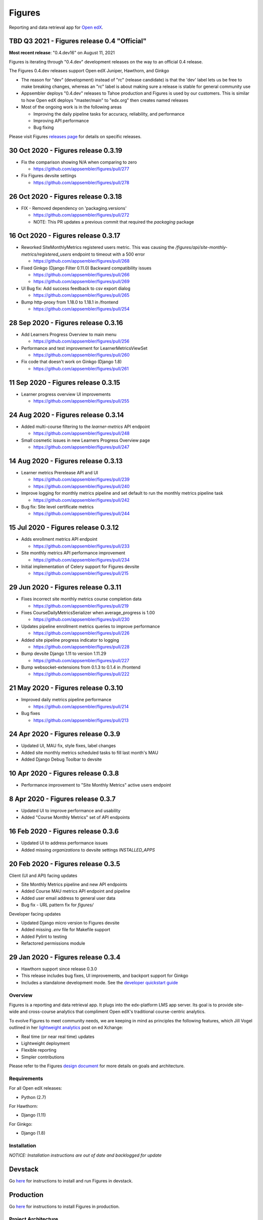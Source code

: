 =======
Figures
=======

|travis-badge| |codecov-badge|

Reporting and data retrieval app for `Open edX <https://open.edx.org/>`__.

.. _notice_section:

TBD Q3 2021 - Figures release 0.4 "Official"
============================================

**Most recent release**: "0.4.dev16" on August 11, 2021

Figures is iterating through "0.4.dev" development releases on the way to
an official 0.4 release.

The Figures 0.4.dev releases support Open edX Juniper, Hawthorn, and Ginkgo

* The reason for "dev" (development) instead of "rc" (release candidate) is that
  the 'dev' label lets us be free to make breaking changes, whereas an "rc"
  label is about making sure a release is stable for general community use

* Appsembler deploys "0.4.dev" releases to Tahoe production and Figures is used
  by our customers. This is similar to how Open edX deploys "master/main" to
  "edx.org" then creates named releases

* Most of the ongoing work is in the following areas
  
  * Improving the daily pipeline tasks for accuracy, reliability, and
    performance
  * Improving API performance
  * Bug fixing

Please visit Figures `releases page <https://github.com/appsembler/figures/releases>`__ for details on specific releases.


30 Oct 2020 - Figures release 0.3.19
====================================

* Fix the comparison showing N/A when comparing to zero

  * https://github.com/appsembler/figures/pull/277

* Fix Figures devsite settings

  * https://github.com/appsembler/figures/pull/278


26 Oct 2020 - Figures release 0.3.18
====================================

* FIX - Removed dependency on 'packaging.versions'

  * https://github.com/appsembler/figures/pull/272
  * NOTE: This PR updates a previous commit that required the `packaging` package


16 Oct 2020 - Figures release 0.3.17
====================================

* Reworked SiteMonthlyMetrics registered users metric. This was causing the `/figures/api/site-monthly-metrics/registered_users` endpoint to timeout with a 500 error

  * https://github.com/appsembler/figures/pull/268

* Fixed Ginkgo (Django Filter 0.11.0) Backward compatibility issues

  * https://github.com/appsembler/figures/pull/266
  * https://github.com/appsembler/figures/pull/269

* UI Bug fix: Add success feedback to csv export dialog

  * https://github.com/appsembler/figures/pull/265

* Bump http-proxy from 1.18.0 to 1.18.1 in /frontend

  * https://github.com/appsembler/figures/pull/254


28 Sep 2020 - Figures release 0.3.16
====================================

* Add Learners Progress Overview to main menu

  * https://github.com/appsembler/figures/pull/256

* Performance and test improvement for LearnerMetricsViewSet

  * https://github.com/appsembler/figures/pull/260

* Fix code that doesn't work on Ginkgo (Django 1.8)

  * https://github.com/appsembler/figures/pull/261


11 Sep 2020 - Figures release 0.3.15
====================================

* Learner progress overview UI improvements

  * https://github.com/appsembler/figures/pull/255


24 Aug 2020 - Figures release 0.3.14
====================================

* Added multi-course filtering to the `learner-metrics` API endpoint

  * https://github.com/appsembler/figures/pull/248

* Small cosmetic issues in new Learners Progress Overview page

  * https://github.com/appsembler/figures/pull/247


14 Aug 2020 - Figures release 0.3.13
====================================

* Learner metrics Prerelease API and UI

  * https://github.com/appsembler/figures/pull/239
  * https://github.com/appsembler/figures/pull/240

* Improve logging for monthly metrics pipeline and set default to run the monthly metrics pipeline task

  * https://github.com/appsembler/figures/pull/242

* Bug fix: Site level certificate metrics

  * https://github.com/appsembler/figures/pull/244


15 Jul 2020 - Figures release 0.3.12
====================================

* Adds enrollment metrics API endpoint

  * https://github.com/appsembler/figures/pull/233

* Site monthly metrics API performance improvement

  * https://github.com/appsembler/figures/pull/234

* Initial implementation of Celery support for Figures devsite

  * https://github.com/appsembler/figures/pull/215


29 Jun 2020 - Figures release 0.3.11
====================================

* Fixes incorrect site monthly metrics course completion data

  * https://github.com/appsembler/figures/pull/219

* Fixes CourseDailyMetricsSerializer when average_progress is 1.00

  * https://github.com/appsembler/figures/pull/230

* Updates pipeline enrollment metrics queries to improve performance

  * https://github.com/appsembler/figures/pull/226

* Added site pipeline progress indicator to logging

  * https://github.com/appsembler/figures/pull/228

* Bump devsite Django 1.11 to version 1.11.29

  * https://github.com/appsembler/figures/pull/227

* Bump websocket-extensions from 0.1.3 to 0.1.4 in /frontend

  * https://github.com/appsembler/figures/pull/222


21 May 2020 - Figures release 0.3.10
====================================

* Improved daily metrics pipeline performance

  * https://github.com/appsembler/figures/pull/214

* Bug fixes

  * https://github.com/appsembler/figures/pull/213


24 Apr 2020 - Figures release 0.3.9
===================================

* Updated UI, MAU fix, style fixes, label changes
* Added site monthly metrics scheduled tasks to fill last month's MAU
* Added Django Debug Toolbar to devsite


10 Apr 2020 - Figures release 0.3.8
===================================

* Performance improvement to "Site Monthly Metrics" active users endpoint


8 Apr 2020 - Figures release 0.3.7
==================================

* Updated UI to improve performance and usability
* Added "Course Monthly Metrics" set of API endpoints


16 Feb 2020 - Figures release 0.3.6
===================================

* Updated UI to address performance issues
* Added missing `organizations` to devsite settings `INSTALLED_APPS`


20 Feb 2020 - Figures release 0.3.5
====================================

Client (UI and API) facing updates

* Site Monthly Metrics pipeline and new API endpoints
* Added Course MAU metrics API endpoint and pipeline
* Added user email address to general user data
* Bug fix - URL pattern fix for `figures/`

Developer facing updates

* Updated Django micro version to Figures devsite
* Added missing `.env` file for Makefile support
* Added Pylint to testing
* Refactored permissions module


29 Jan 2020 - Figures release 0.3.4
====================================

* Hawthorn support since release 0.3.0
* This release includes bug fixes, UI improvements, and backport support for Ginkgo
* Includes a standalone development mode. See the `developer quickstart guide <./DEVELOPER-QUICKSTART.md/>`__


--------
Overview
--------

Figures is a reporting and data retrieval app. It plugs into the edx-platform LMS app server. Its goal is to provide site-wide and cross-course analytics that compliment Open edX's traditional course-centric analytics.

To evolve Figures to meet community needs, we are keeping in mind as principles the following features, which Jill Vogel outlined in her `lightweight analytics <https://edxchange.opencraft.com/t/analytics-lighter-faster-cheaper/202>`__ post on ed Xchange:

* Real time (or near real time) updates
* Lightweight deployment
* Flexible reporting
* Simpler contributions

Please refer to the Figures `design document <https://docs.google.com/document/d/16orj6Ag1R158-J-zSBfiY31RKQ5FuSu1O5F-zpSKOg4/>`__ for more details on goals and architecture.

------------
Requirements
------------

For all Open edX releases:

* Python (2.7)

For Hawthorn:

* Django (1.11)

For Ginkgo:

* Django (1.8)



.. _installation:

------------
Installation
------------

*NOTICE: Installation instructions are out of date and backlogged for update*


Devstack
========

Go `here <docs/source/devstack.rst>`__ for instructions to install and run Figures in devstack.

Production
==========

Go `here <docs/source/install.rst>`__ for instructions to install Figures in production.

--------------------
Project Architecture
--------------------

Front-end
=========

The Figures user interface is a JavaScript Single Page Application (SPA) built with React and uses the `create-react-app <https://github.com/facebook/create-react-app>`_ build scaffolding generator.

Back-end
========

The Figures back-end is a reusable Django app. It contains a set of REST API endpoints that serve a dual purpose of providing data to the front-end and to remote clients.

-------
Testing
-------

*TODO: Improve the testing instructions*

The unit tests **should** be able to run on any OS that supports Python 2.7.x

Clone the repo:

::

 	git@github.com:appsembler/figures.git

Go to the project directory:

::

	cd figures

Create a `virtualenv <https://virtualenv.pypa.io/en/stable/>`__ for Python 2.7.x.

Install required Python packages:

::

	pip install -r devsite/requirements.txt

From the `figures` repository root directory:

::

	py.test

If all goes well, the Figures unit tests will all complete succesfully

------
Future
------

* Open edX "Hawthorn" will provide a plug-in architecture. This will hopefully simplify Figures installation even more
* Downloadable report files
* Plugin architecture to extend Figures for custom data sources


-----------------
How to Contribute
-----------------


TODO: Add details here or separate `CONTRIBUTING` file to the root of the repo


.. _reporting_issues:

----------------
Reporting Issues
----------------

If you find bugs or run into issues, please submit an issue ticket to the `Figures issue tracker <https://github.com/appsembler/figures/issues>`__ on Github.

.. _reporting_security_issues:

Reporting Security Issues
=========================

Please do not report security issues in public. Please email security@appsembler.com.


.. |travis-badge| image:: https://travis-ci.org/appsembler/figures.svg?branch=master
    :target: https://travis-ci.org/appsembler/figures/
    :alt: Travis

.. |codecov-badge| image:: http://codecov.io/github/appsembler/figures/coverage.svg?branch=master
    :target: http://codecov.io/github/appsembler/figures?branch=master
    :alt: Codecov
